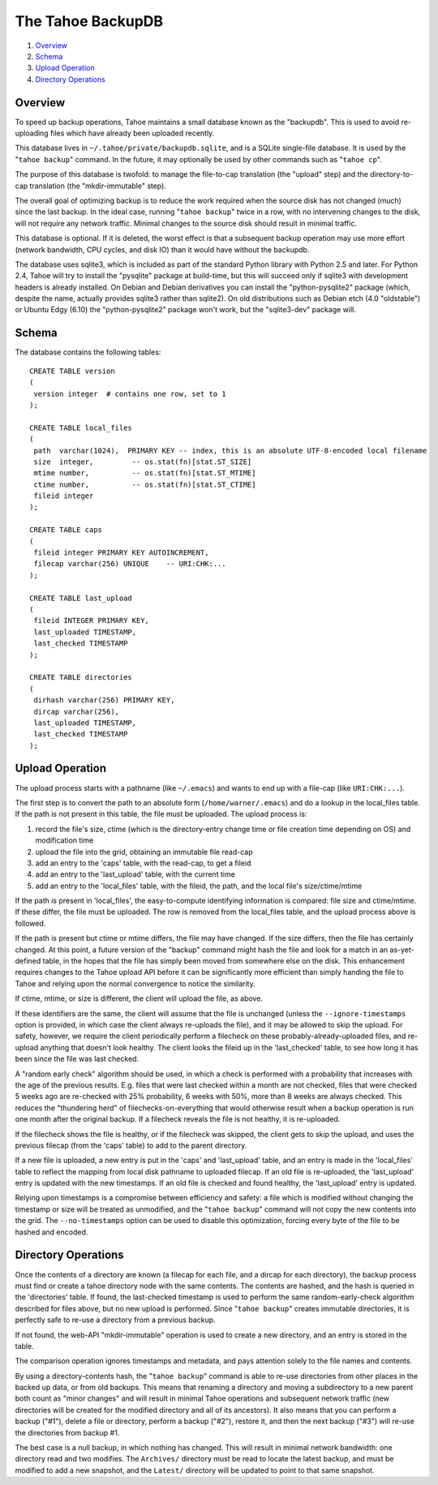 ﻿.. -*- coding: utf-8-with-signature -*-

==================
The Tahoe BackupDB
==================

1.  `Overview`_
2.  `Schema`_
3.  `Upload Operation`_
4.  `Directory Operations`_

Overview
========
To speed up backup operations, Tahoe maintains a small database known as the
"backupdb". This is used to avoid re-uploading files which have already been
uploaded recently.

This database lives in ``~/.tahoe/private/backupdb.sqlite``, and is a SQLite
single-file database. It is used by the "``tahoe backup``" command. In the
future, it may optionally be used by other commands such as "``tahoe cp``".

The purpose of this database is twofold: to manage the file-to-cap
translation (the "upload" step) and the directory-to-cap translation (the
"mkdir-immutable" step).

The overall goal of optimizing backup is to reduce the work required when the
source disk has not changed (much) since the last backup. In the ideal case,
running "``tahoe backup``" twice in a row, with no intervening changes to the
disk, will not require any network traffic. Minimal changes to the source
disk should result in minimal traffic.

This database is optional. If it is deleted, the worst effect is that a
subsequent backup operation may use more effort (network bandwidth, CPU
cycles, and disk IO) than it would have without the backupdb.

The database uses sqlite3, which is included as part of the standard Python
library with Python 2.5 and later. For Python 2.4, Tahoe will try to install the
"pysqlite" package at build-time, but this will succeed only if sqlite3 with
development headers is already installed.  On Debian and Debian derivatives
you can install the "python-pysqlite2" package (which, despite the name,
actually provides sqlite3 rather than sqlite2). On old distributions such
as Debian etch (4.0 "oldstable") or Ubuntu Edgy (6.10) the "python-pysqlite2"
package won't work, but the "sqlite3-dev" package will.

Schema
======

The database contains the following tables::

  CREATE TABLE version
  (
   version integer  # contains one row, set to 1
  );
  
  CREATE TABLE local_files
  (
   path  varchar(1024),  PRIMARY KEY -- index, this is an absolute UTF-8-encoded local filename
   size  integer,         -- os.stat(fn)[stat.ST_SIZE]
   mtime number,          -- os.stat(fn)[stat.ST_MTIME]
   ctime number,          -- os.stat(fn)[stat.ST_CTIME]
   fileid integer
  );
  
  CREATE TABLE caps
  (
   fileid integer PRIMARY KEY AUTOINCREMENT,
   filecap varchar(256) UNIQUE    -- URI:CHK:...
  );
  
  CREATE TABLE last_upload
  (
   fileid INTEGER PRIMARY KEY,
   last_uploaded TIMESTAMP,
   last_checked TIMESTAMP
  );
  
  CREATE TABLE directories
  (
   dirhash varchar(256) PRIMARY KEY,
   dircap varchar(256),
   last_uploaded TIMESTAMP,
   last_checked TIMESTAMP
  );

Upload Operation
================

The upload process starts with a pathname (like ``~/.emacs``) and wants to end up
with a file-cap (like ``URI:CHK:...``).

The first step is to convert the path to an absolute form
(``/home/warner/.emacs``) and do a lookup in the local_files table. If the path
is not present in this table, the file must be uploaded. The upload process
is:

1. record the file's size, ctime (which is the directory-entry change time or
   file creation time depending on OS) and modification time

2. upload the file into the grid, obtaining an immutable file read-cap

3. add an entry to the 'caps' table, with the read-cap, to get a fileid

4. add an entry to the 'last_upload' table, with the current time

5. add an entry to the 'local_files' table, with the fileid, the path,
   and the local file's size/ctime/mtime

If the path *is* present in 'local_files', the easy-to-compute identifying
information is compared: file size and ctime/mtime. If these differ, the file
must be uploaded. The row is removed from the local_files table, and the
upload process above is followed.

If the path is present but ctime or mtime differs, the file may have changed.
If the size differs, then the file has certainly changed. At this point, a
future version of the "backup" command might hash the file and look for a
match in an as-yet-defined table, in the hopes that the file has simply been
moved from somewhere else on the disk. This enhancement requires changes to
the Tahoe upload API before it can be significantly more efficient than
simply handing the file to Tahoe and relying upon the normal convergence to
notice the similarity.

If ctime, mtime, or size is different, the client will upload the file, as
above.

If these identifiers are the same, the client will assume that the file is
unchanged (unless the ``--ignore-timestamps`` option is provided, in which
case the client always re-uploads the file), and it may be allowed to skip
the upload. For safety, however, we require the client periodically perform a
filecheck on these probably-already-uploaded files, and re-upload anything
that doesn't look healthy. The client looks the fileid up in the
'last_checked' table, to see how long it has been since the file was last
checked.

A "random early check" algorithm should be used, in which a check is
performed with a probability that increases with the age of the previous
results. E.g. files that were last checked within a month are not checked,
files that were checked 5 weeks ago are re-checked with 25% probability, 6
weeks with 50%, more than 8 weeks are always checked. This reduces the
"thundering herd" of filechecks-on-everything that would otherwise result
when a backup operation is run one month after the original backup. If a
filecheck reveals the file is not healthy, it is re-uploaded.

If the filecheck shows the file is healthy, or if the filecheck was skipped,
the client gets to skip the upload, and uses the previous filecap (from the
'caps' table) to add to the parent directory.

If a new file is uploaded, a new entry is put in the 'caps' and 'last_upload'
table, and an entry is made in the 'local_files' table to reflect the mapping
from local disk pathname to uploaded filecap. If an old file is re-uploaded,
the 'last_upload' entry is updated with the new timestamps. If an old file is
checked and found healthy, the 'last_upload' entry is updated.

Relying upon timestamps is a compromise between efficiency and safety: a file
which is modified without changing the timestamp or size will be treated as
unmodified, and the "``tahoe backup``" command will not copy the new contents
into the grid. The ``--no-timestamps`` option can be used to disable this
optimization, forcing every byte of the file to be hashed and encoded.

Directory Operations
====================

Once the contents of a directory are known (a filecap for each file, and a
dircap for each directory), the backup process must find or create a tahoe
directory node with the same contents. The contents are hashed, and the hash
is queried in the 'directories' table. If found, the last-checked timestamp
is used to perform the same random-early-check algorithm described for files
above, but no new upload is performed. Since "``tahoe backup``" creates immutable
directories, it is perfectly safe to re-use a directory from a previous
backup.

If not found, the web-API "mkdir-immutable" operation is used to create a new
directory, and an entry is stored in the table.

The comparison operation ignores timestamps and metadata, and pays attention
solely to the file names and contents.

By using a directory-contents hash, the "``tahoe backup``" command is able to
re-use directories from other places in the backed up data, or from old
backups. This means that renaming a directory and moving a subdirectory to a
new parent both count as "minor changes" and will result in minimal Tahoe
operations and subsequent network traffic (new directories will be created
for the modified directory and all of its ancestors). It also means that you
can perform a backup ("#1"), delete a file or directory, perform a backup
("#2"), restore it, and then the next backup ("#3") will re-use the
directories from backup #1.

The best case is a null backup, in which nothing has changed. This will
result in minimal network bandwidth: one directory read and two modifies. The
``Archives/`` directory must be read to locate the latest backup, and must be
modified to add a new snapshot, and the ``Latest/`` directory will be updated to
point to that same snapshot.

